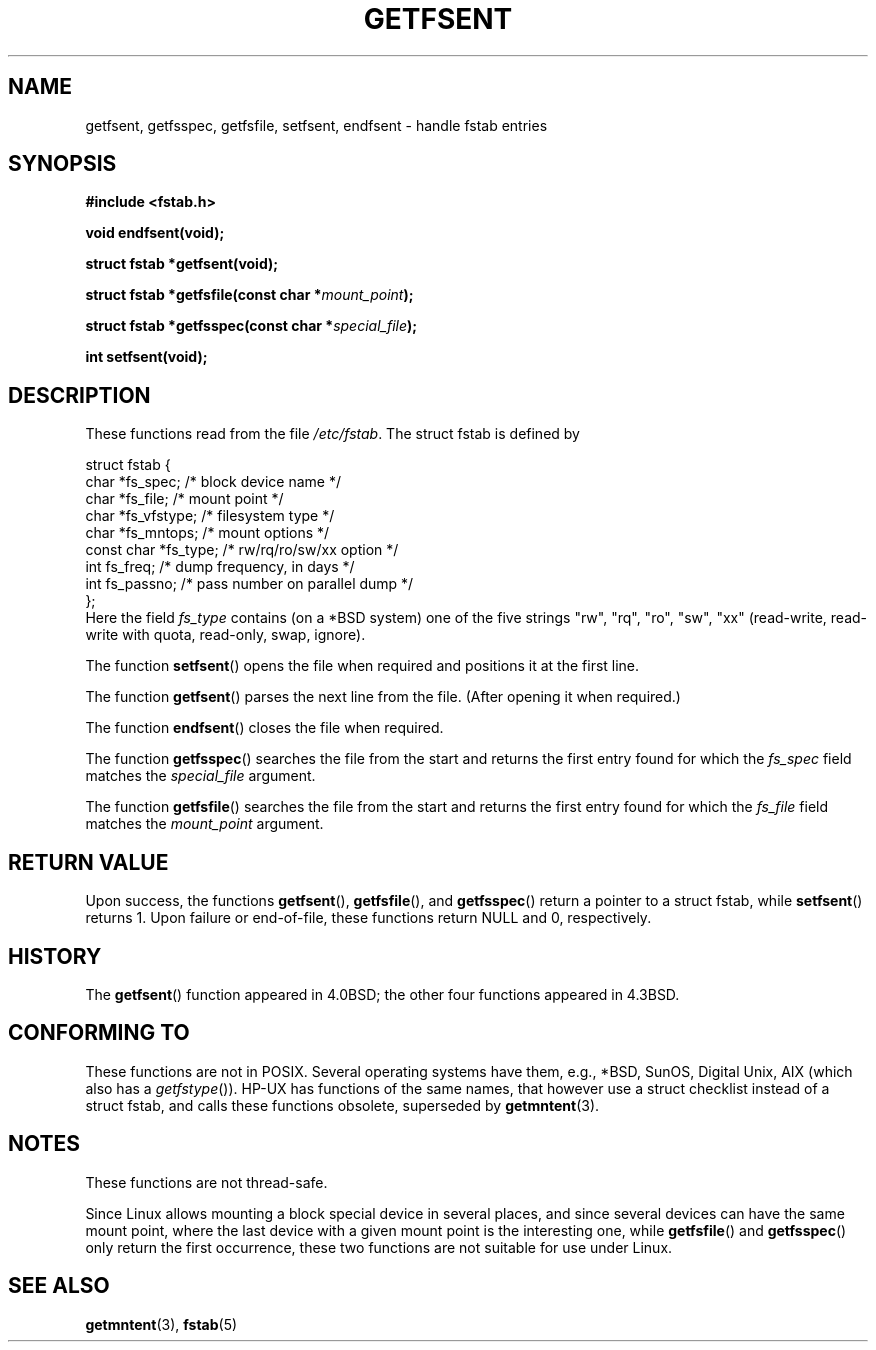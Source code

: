 .\" Copyright (C) 2002 Andries Brouwer (aeb@cwi.nl)
.\"
.\" Permission is granted to make and distribute verbatim copies of this
.\" manual provided the copyright notice and this permission notice are
.\" preserved on all copies.
.\"
.\" Permission is granted to copy and distribute modified versions of this
.\" manual under the conditions for verbatim copying, provided that the
.\" entire resulting derived work is distributed under the terms of a
.\" permission notice identical to this one.
.\" 
.\" Since the Linux kernel and libraries are constantly changing, this
.\" manual page may be incorrect or out-of-date.  The author(s) assume no
.\" responsibility for errors or omissions, or for damages resulting from
.\" the use of the information contained herein.  The author(s) may not
.\" have taken the same level of care in the production of this manual,
.\" which is licensed free of charge, as they might when working
.\" professionally.
.\" 
.\" Formatted or processed versions of this manual, if unaccompanied by
.\" the source, must acknowledge the copyright and authors of this work.
.\"
.\" Inspired by a page written by Walter Harms.
.\"
.TH GETFSENT 3 2002-02-28 "Linux 2.5" "Linux Programmer's Manual"
.SH NAME
getfsent, getfsspec, getfsfile, setfsent, endfsent \- handle fstab entries
.SH SYNOPSIS
.B #include <fstab.h>
.sp
.BI "void endfsent(void);"
.sp
.BI "struct fstab *getfsent(void);"
.sp
.BI "struct fstab *getfsfile(const char *" mount_point );
.sp
.BI "struct fstab *getfsspec(const char *" special_file );
.sp
.BI "int setfsent(void);"
.SH DESCRIPTION
These functions read from the file
.IR /etc/fstab .
The struct fstab is defined by
.LP
.nf
struct fstab {
     char *fs_spec;          /* block device name */
     char *fs_file;          /* mount point */
     char *fs_vfstype;       /* filesystem type */
     char *fs_mntops;        /* mount options */
     const char *fs_type;    /* rw/rq/ro/sw/xx option */
     int fs_freq;            /* dump frequency, in days */
     int fs_passno;          /* pass number on parallel dump */
};
.fi
Here the field
.I fs_type
contains (on a *BSD system)
one of the five strings "rw", "rq", "ro", "sw", "xx"
(read-write, read-write with quota, read-only, swap, ignore).

The function
.BR setfsent ()
opens the file when required and positions it at the first line.
.LP
The function
.BR getfsent ()
parses the next line from the file.
(After opening it when required.)
.LP
The function
.BR endfsent ()
closes the file when required.
.LP
The function
.BR getfsspec ()
searches the file from the start and returns the first entry found
for which the
.I fs_spec
field matches the
.I special_file
argument.
.LP
The function
.BR getfsfile ()
searches the file from the start and returns the first entry found
for which the
.I fs_file
field matches the
.I mount_point
argument.
.SH "RETURN VALUE"
Upon success, the functions
.BR getfsent (),
.BR getfsfile (),
and
.BR getfsspec ()
return a pointer to a struct fstab, while
.BR setfsent ()
returns 1.
Upon failure or end-of-file, these functions return NULL and 0, respectively.
.SH HISTORY
The
.BR getfsent ()
function appeared in 4.0BSD; the other four functions appeared in 4.3BSD.
.SH "CONFORMING TO"
These functions are not in POSIX. Several operating systems have them,
e.g., *BSD, SunOS, Digital Unix, AIX (which also has a
.IR getfstype ()).
HP-UX has functions of the same names, that however use a struct checklist
instead of a struct fstab, and calls these functions obsolete, superseded by
.BR getmntent (3).
.SH NOTES
These functions are not thread-safe.
.LP
Since Linux allows mounting a block special device in several places,
and since several devices can have the same mount point, where the
last device with a given mount point is the interesting one,
while
.BR getfsfile ()
and
.BR getfsspec ()
only return the first occurrence, these two functions are not suitable
for use under Linux.
.LP
.SH "SEE ALSO"
.BR getmntent (3),
.BR fstab (5)
